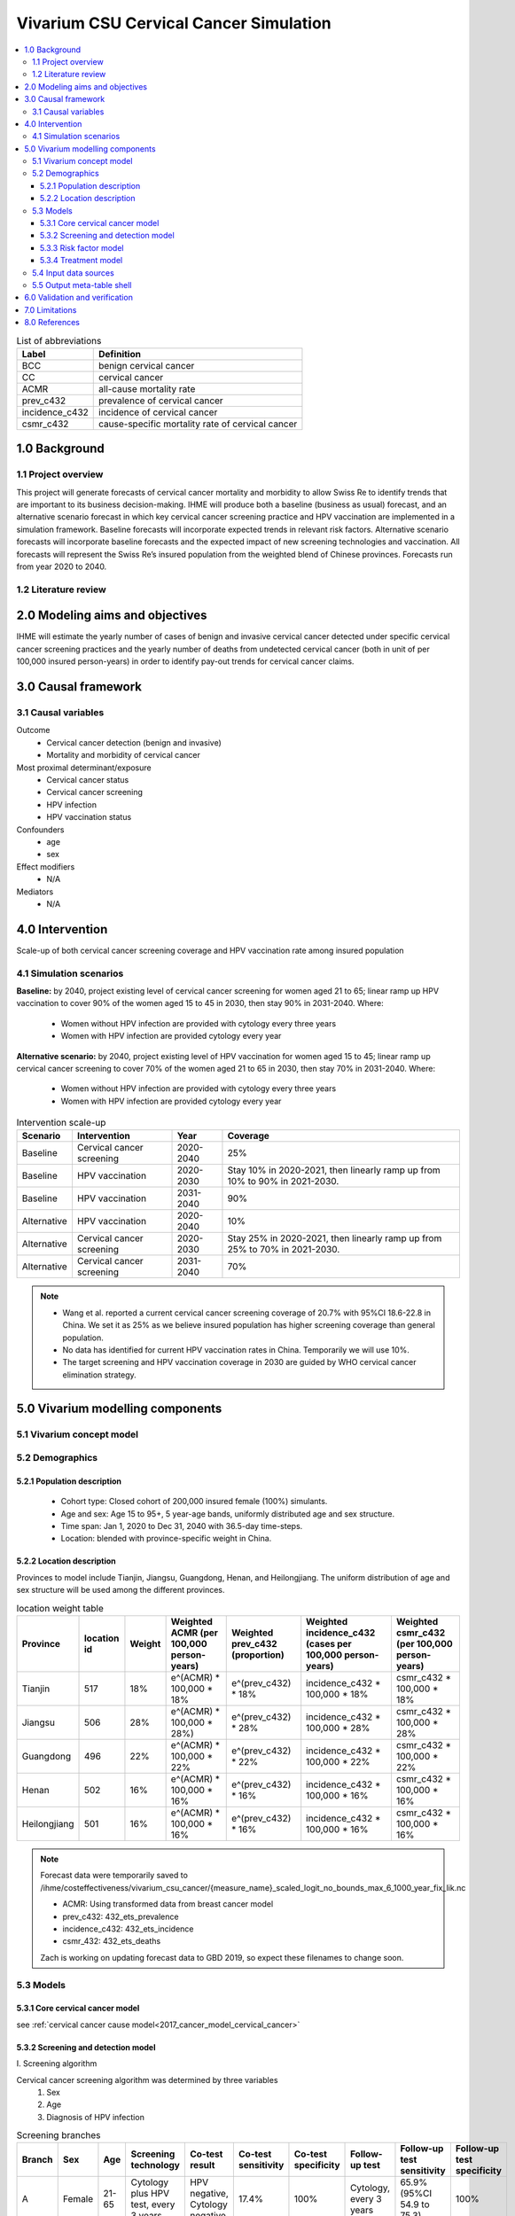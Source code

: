 .. role:: underline
    :class: underline


..
  Section title decorators for this document:

  ==============
  Document Title
  ==============

  Section Level 1 (#.0)
  +++++++++++++++++++++
  
  Section Level 2 (#.#)
  ---------------------

  Section Level 3 (#.#.#)
  ~~~~~~~~~~~~~~~~~~~~~~~

  Section Level 4
  ^^^^^^^^^^^^^^^

  Section Level 5
  '''''''''''''''

  The depth of each section level is determined by the order in which each
  decorator is encountered below. If you need an even deeper section level, just
  choose a new decorator symbol from the list here:
  https://docutils.sourceforge.io/docs/ref/rst/restructuredtext.html#sections
  And then add it to the list of decorators above.


.. _cervical_cancer_concept_model:

=======================================
Vivarium CSU Cervical Cancer Simulation
=======================================

.. contents::
  :local:

.. list-table:: List of abbreviations
   :header-rows: 1

   * - Label
     - Definition
   * - BCC
     - benign cervical cancer
   * - CC
     - cervical cancer 
   * - ACMR
     - all-cause mortality rate
   * - prev_c432
     - prevalence of cervical cancer
   * - incidence_c432
     - incidence of cervical cancer
   * - csmr_c432
     - cause-specific mortality rate of cervical cancer

.. _1.0:

1.0 Background
++++++++++++++

.. _1.1:

1.1 Project overview
--------------------
This project will generate forecasts of cervical cancer mortality and morbidity 
to allow Swiss Re to identify trends that are important to its business 
decision-making. IHME will produce both a baseline (business as usual) forecast, 
and an alternative scenario forecast in which key cervical cancer screening 
practice and HPV vaccination are implemented in a simulation framework. Baseline 
forecasts will incorporate expected trends in relevant risk factors. Alternative 
scenario forecasts will incorporate baseline forecasts and the expected impact of 
new screening technologies and vaccination. All forecasts will represent the Swiss 
Re’s insured population from the weighted blend of Chinese provinces. Forecasts 
run from year 2020 to 2040.

.. _1.2:

1.2 Literature review
---------------------

.. todo::

 add more literature background


.. _2.0:

2.0 Modeling aims and objectives
++++++++++++++++++++++++++++++++
IHME will estimate the yearly number of cases of benign and invasive cervical 
cancer detected under specific cervical cancer screening practices and the yearly 
number of deaths from undetected cervical cancer (both in unit of per 100,000 
insured person-years) in order to identify pay-out trends for cervical cancer 
claims.


.. _3.0:

3.0 Causal framework
++++++++++++++++++++

.. _3.1:

3.1 Causal variables
--------------------
 
Outcome
 - Cervical cancer detection (benign and invasive)
 - Mortality and morbidity of cervical cancer
Most proximal determinant/exposure
 - Cervical cancer status
 - Cervical cancer screening
 - HPV infection
 - HPV vaccination status
Confounders
 - age
 - sex
Effect modifiers
 - N/A
Mediators
 - N/A


.. _4.0:

4.0 Intervention
++++++++++++++++
Scale-up of both cervical cancer screening coverage and HPV vaccination rate 
among insured population

.. _4.1:

4.1 Simulation scenarios
------------------------
**Baseline:** by 2040, project existing level of cervical cancer screening for 
women aged 21 to 65; linear ramp up HPV vaccination to cover 90% of the women 
aged 15 to 45 in 2030, then stay 90% in 2031-2040. Where:
 - Women without HPV infection are provided with cytology every three years
 - Women with HPV infection are provided cytology every year

**Alternative scenario:** by 2040, project existing level of HPV vaccination for 
women aged 15 to 45; linear ramp up cervical cancer screening to cover 70% of the 
women aged 21 to 65 in 2030, then stay 70% in 2031-2040. Where:
 - Women without HPV infection are provided with cytology every three years
 - Women with HPV infection are provided cytology every year

.. image:: cervical_cancer_scale_up.PNG

.. list-table:: Intervention scale-up
   :header-rows: 1

   * - Scenario
     - Intervention
     - Year
     - Coverage
   * - Baseline
     - Cervical cancer screening
     - 2020-2040
     - 25%
   * - Baseline
     - HPV vaccination
     - 2020-2030
     - Stay 10% in 2020-2021, then linearly ramp up from 10% to 90% in 2021-2030.
   * - Baseline
     - HPV vaccination
     - 2031-2040
     - 90%
   * - Alternative
     - HPV vaccination
     - 2020-2040
     - 10%
   * - Alternative
     - Cervical cancer screening
     - 2020-2030
     - Stay 25% in 2020-2021, then linearly ramp up from 25% to 70% in 2021-2030.
   * - Alternative
     - Cervical cancer screening
     - 2031-2040
     - 70%

.. note::

 - Wang et al. reported a current cervical cancer screening coverage of 20.7% 
   with 95%CI 18.6-22.8 in China. We set it as 25% as we believe insured population has higher screening coverage than general population. 
 - No data has identified for current HPV vaccination rates in China. Temporarily 
   we will use 10%.
 - The target screening and HPV vaccination coverage in 2030 are guided by WHO 
   cervical cancer elimination strategy.


.. _5.0:

5.0 Vivarium modelling components
+++++++++++++++++++++++++++++++++

.. _5.1:

5.1 Vivarium concept model 
--------------------------

.. image:: cervical_cancer_concept_model_diagram.svg

.. _5.2:

5.2 Demographics
----------------

.. _5.2.1:

5.2.1 Population description
~~~~~~~~~~~~~~~~~~~~~~~~~~~~
 - Cohort type: Closed cohort of 200,000 insured female (100%) simulants.
 - Age and sex: Age 15 to 95+, 5 year-age bands, uniformly distributed age and 
   sex structure.
 - Time span: Jan 1, 2020 to Dec 31, 2040 with 36.5-day time-steps.
 - Location: blended with province-specific weight in China.

.. _5.2.2:

5.2.2 Location description
~~~~~~~~~~~~~~~~~~~~~~~~~~
Provinces to model include Tianjin, Jiangsu, Guangdong, Henan, and Heilongjiang. 
The uniform distribution of age and sex structure will be used among the different 
provinces.

.. list-table:: location weight table
   :header-rows: 1

   * - Province
     - location id
     - Weight
     - Weighted ACMR (per 100,000 person-years)
     - Weighted prev_c432 (proportion)
     - Weighted incidence_c432 (cases per 100,000 person-years)
     - Weighted csmr_c432 (per 100,000 person-years)
   * - Tianjin
     - 517
     - 18%
     - e^(ACMR) * 100,000 * 18%
     - e^(prev_c432) * 18%
     - incidence_c432 * 100,000 * 18%
     - csmr_c432 * 100,000 * 18%
   * - Jiangsu
     - 506
     - 28%
     - e^(ACMR) * 100,000 * 28%)
     - e^(prev_c432) * 28%
     - incidence_c432 * 100,000 * 28%
     - csmr_c432 * 100,000 * 28%
   * - Guangdong
     - 496
     - 22%
     - e^(ACMR) * 100,000 * 22%
     - e^(prev_c432) * 22%
     - incidence_c432 * 100,000 * 22%
     - csmr_c432 * 100,000 * 22%
   * - Henan
     - 502
     - 16%
     - e^(ACMR) * 100,000 * 16%
     - e^(prev_c432) * 16%
     - incidence_c432 * 100,000 * 16%
     - csmr_c432 * 100,000 * 16%
   * - Heilongjiang
     - 501
     - 16%
     - e^(ACMR) * 100,000 * 16%
     - e^(prev_c432) * 16%
     - incidence_c432 * 100,000 * 16%
     - csmr_c432 * 100,000 * 16%

.. note::

 Forecast data were temporarily saved to /ihme/costeffectiveness/vivarium_csu_cancer/{measure_name}_scaled_logit_no_bounds_max_6_1000_year_fix_lik.nc

 - ACMR: Using transformed data from breast cancer model
 - prev_c432: 432_ets_prevalence
 - incidence_c432: 432_ets_incidence
 - csmr_432: 432_ets_deaths
 
 Zach is working on updating forecast data to GBD 2019, so expect these filenames 
 to change soon. 

.. _5.3:

5.3 Models
----------

.. _5.3.1:

5.3.1 Core cervical cancer model
~~~~~~~~~~~~~~~~~~~~~~~~~~~~~~~~

see :ref:`cervical cancer cause model<2017_cancer_model_cervical_cancer>`

.. _5.3.2:

5.3.2 Screening and detection model
~~~~~~~~~~~~~~~~~~~~~~~~~~~~~~~~~~~

:underline:`I. Screening algorithm`

Cervical cancer screening algorithm was determined by three variables 
 1) Sex
 2) Age 
 3) Diagnosis of HPV infection

.. image:: cervical_screening_branches.svg 

.. list-table:: Screening branches
   :header-rows: 1

   * - Branch
     - Sex
     - Age
     - Screening technology
     - Co-test result
     - Co-test sensitivity
     - Co-test specificity
     - Follow-up test
     - Follow-up test sensitivity
     - Follow-up test specificity
   * - A
     - Female
     - 21-65
     - Cytology plus HPV test, every 3 years
     - HPV negative, Cytology negative
     - 17.4%
     - 100%
     - Cytology, every 3 years
     - 65.9% (95%CI 54.9 to 75.3)
     - 100%
   * - B
     - Female
     - 21-65
     - Cytology plus HPV test, every 3 years
     - HPV positive, Cytology negative
     - 23.5%
     - 100%
     - Cytology, every year
     - 65.9% (95%CI 54.9 to 75.3)
     - 100%
   * - C
     - Female
     - 21-65
     - Cytology plus HPV test, every 3 years
     - HPV negative, Cytology positive
     - 5.9%
     - 100%
     - 
     - 
     - 
   * - D
     - Female
     - 21-65
     - Cytology plus HPV test, every 3 years
     - HPV positive, Cytology positive
     - 53.2%
     - 100%
     - 
     - 
     - 
   * - E
     - Female
     - <21 or 65+
     - No screening
     - 
     - 
     - 
     - 
     - 
     - 
   * - F
     - Male
     - Any
     - No screening
     - 
     - 
     - 
     - 
     - 
     - 

.. note::
 
 - Co-test (cytology plus HPV test) is not highly recommended for women under 
   30 according to guidelines from American Cancer Society and U.S. Preventive Services Task Force. To simply our screening algorithm, we decided to set initial age of the co-test to be the same as initial age of cytology alone, 
   namely 21 years old in our simulation.
 - The stand-in value of co-test sensitivity was extracted from Schiffman et al. 
   2018.
 - For now, follow-up test is not applicable with positive Cytology results. 
   Though colposcopy is recommended after diagnosis of benign/invasive cervical cancer, we could use colposcopy referral rate to determine treatment coverage for benign cervical cancer. 
 - Specificity for both co-test and cytology alone are set to 100% in our model. 

In initialization, We assume that
 - No one has prior knowledge of their disease status (and HPV status) on day one 
   of the simulation.
 - All simulants are buying insurance on day one of the simulation.
 - For simulants in cervical cancer (CC) state regardless of detection, they have 
   a transition rate of 0.1 (per person-year) of moving into a recovered (R) state; this results in an average duration in state CC of 10 years. People in state CC and R follow exactly the same screening algorithm, namely branch A, B, C, or D depending on their age, sex, and co-test result. Simulants do not ever make a second cervical cancer claim, therefore the negative screening results were expected for those in R state in order to avoid double counting the CI claim from detected cervical cancer.

:underline:`II. Screening schedule and attendance`

Probability of attending screening
 - Generate 1000 draws from normal distribution with mean=0.2, SD=0.002 for
   calculating the probability of simulants attending their first due screening.
 - If a simulant attended their last screening, they have 1.89 with 95%CI 1.06-2.49
   (Yan et al. 2017) more odds of attending the next screening than those who did
   not attend their last screening. 
Time to next scheduled screening
 - For those who are in Branch A (yearly cytology): use truncated normal
   distribution with mean 364 days, SD +/- 148 days, lower limit is 100 days,
   upper limit is 700 days.
 - For those in Branch B (every 3 years cytology): use truncated normal
   distribution with mean 1092 days, SD +/- 148 days, lower limit is 300 days,
   upper limit is 2100 days.

:underline:`III. Screening initialization`

The date of the first screening appointment (T_appt) for females at age between 
21 and 65 is determined as follows. We assume that each simulant had a previous 
appointment scheduled at some point before the simulation begins. We calculate 
the time between that past appointment and their next appointment (delta_T) using 
the methodology outlined in Section 5.3.2.II (Time to next scheduled screening). 
With a uniform distribution we randomly determine how far along that time interval 
between appointments each individual is (X) at the beginning of the simulation (
T_0). For females under 21 when the simulation begins the methodology is identical, 
except T_0 is the simulant's 30th birthday rather than the beginning of the 
simulation. No screening appointment will be initialized for males at any age, as 
well as females above 65.

.. image:: cervical_cancer_screening_event_time.svg

.. _5.3.3:

5.3.3 Risk factor model
~~~~~~~~~~~~~~~~~~~~~~~
GBD risk factors: N/A

Non-GBD risk factor: Human Papilloma Virus (HPV)
 - prevalence: 19.0% with 95%CI 17.1-20.9 (Li et al. 2019)
 - Incidence: TBD
 - exposure distirbution: dichotomous
 - relative risk: RR = 16.2 with 95%CI 9.6 to 27.3 (Chen et al. 2011)

relevant formulas 
 (1) PAF = :math:`\frac{\text{Prev_HPV}(RR-1)}{\text{Prev_HPV}(RR-1)+1}`
 (2) :math:`\text{i_HPV+} =  i \times (1-PAF) \times RR`
 (3) :math:`\text{i_HPV-} =  i \times (1-PAF)`

.. note::

  - Find HPV incidence (age-specific or age-standardized) from external sources
  - How can we include the change of HPV incience by year?

.. _5.3.4:

5.3.4 Treatment model
~~~~~~~~~~~~~~~~~~~~~
Treatment for benign cervical cancer

.. todo::

 add more details

.. _5.4:

5.4 Input data sources
----------------------

.. list-table:: Model inputs
   :header-rows: 1

   * - Input parameter
     - Value
     - Source
     - Note
   * - Duration from BCC to CC
     - 14.5 years
     - Chen et al. 2011
     - Globally, the duration ranged from 5-15 years
   * - Initial cervical cancer screening coverage
     - 25%
     - Wang et al. 2015
     - It's an arbitrary number greater than 20.7%.
   * - Target cervical cancer screening coverage in 2030
     - 70%
     - WHO cervical cancer elimination strategy
     - 
   * - Initial HPV vaccination coverage
     - 10%
     - 
     - The current HPV vaccination rates remain low in China, no data has
       identified.
   * - Target HPV vaccination coverage in 2030
     - 90%
     - WHO cervical cancer elimination strategy
     - 
   * - Screening sensitivity of co-test
     - The detection rates of HPV-/Cytology-, HPV+/Cytology-, HPV-/Cytology+, 
       HPV+/Cytology+ are 17.4%, 23.5%, 5.9%, 53.2%, respectively.
     - Schiffman et al. 2018
     - 
   * - Screening sensitivity of cytology alone
     - 65.9% (95% CI 54.9 to 75.3)
     - Koliopoulos et al. 2017
     - 
   * - Screening specificity of both co-test and cytology alone
     - 100%
     - 
     - by client’s assumption
   * - Prevalence of HPV
     - 19.0% (95%CI 17.1-20.9)
     - Li et al. 2019
     - 
   * - Incidence of HPV
     - 
     - 
     - 
   * - Relative risk of HPV
     - 16.2 (95%CI 9.6 to 27.3)
     - Chen et al. 2011
     - 
   * - BCC treatment coverage
     - 
     - 
     - 
   * - BCC treatment efficacy
     - 
     - 
     - 

.. _5.5:

5.5 Output meta-table shell
---------------------------

.. list-table:: Output shell table
   :header-rows: 1

   * - Location
     - Year
     - Birth cohort
     - Sex
     - Risk group
     - Scenario
     - Outcome
   * - Blended provinces in China
     - 2020
     - 2000-2005
     - Female
     - Average risk without HPV infection
     - Baseline
     - Number of benign cervical cancer cases detected among policyholders
   * - 
     - ...
     - ...
     - 
     - High risk with HPV infection
     - Alternative
     - Number of invasive cervical cancer cases detected among policyholders
   * - 
     - 2040
     - 1925-1930
     - 
     - 
     - 
     - Number of deaths from undetected invasive cervical cancer among policyholders
   * - 
     - 
     - 
     - 
     - 
     - 
     - Change of detected benign cervical cancer cases as compared with baseline
   * - 
     - 
     - 
     - 
     - 
     - 
     - Change of detected invasive cervical cancer cases as compared with baseline
   * - 
     - 
     - 
     - 
     - 
     - 
     - Change of deaths from undetected invasive cervical cancer as compared with
       baseline


.. _6.0:

6.0 Validation and verification
+++++++++++++++++++++++++++++++
TBD


.. _7.0:

7.0 Limitations
+++++++++++++++
TBD


.. _8.0:

8.0 References
++++++++++++++

.. todo::

 add cited works
